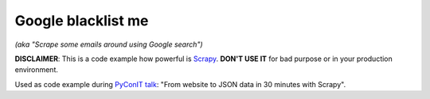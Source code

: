Google blacklist me
===================

*(aka "Scrape some emails around using Google search")*

**DISCLAIMER**: This is a code example how powerful is Scrapy_. **DON'T USE IT** for bad purpose or in your
production environment.

Used as code example during `PyConIT talk`_: "From website to JSON data in 30 minutes with Scrapy".

.. _Scrapy: http://scrapy.org/
.. _PyConIT talk: https://www.pycon.it/conference/talks/da-sito-web-a-dati-json-in-30-minuti-con-scrapy
